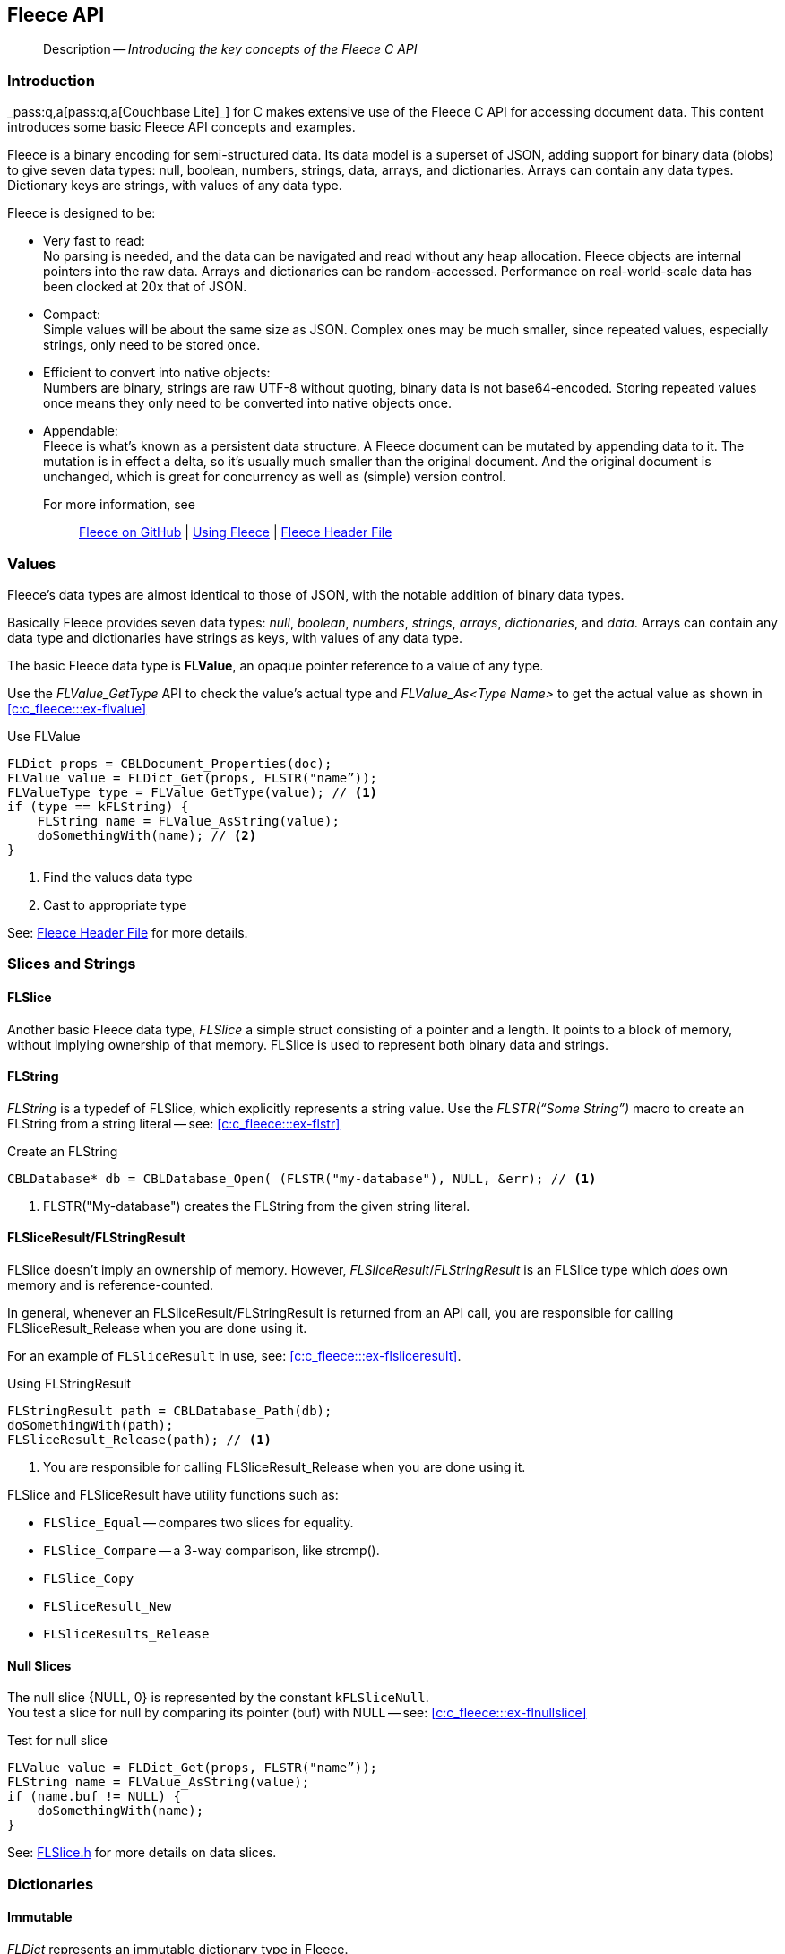 :docname: c_fleece
:page-module: c
:page-relative-src-path: c_fleece.adoc
:page-origin-url: https://github.com/couchbase/docs-couchbase-lite.git
:page-origin-start-path:
:page-origin-refname: antora-assembler-simplification
:page-origin-reftype: branch
:page-origin-refhash: (worktree)
[#c:c_fleece:::]
== Fleece API
:page-status: pass:q,a[{prerelease}]
:page-role:
:description: Introducing the key concepts of the Fleece C API



// BEGIN -- inclusion -- {module-partials}_define_module_attributes.adoc
//  Usage:  Here we define module specific attributes. It is invoked during the compilation of a page,
//          making all attributes available for use on the page.
//  UsedBy: ROOT:partial$_std_cbl_hdr.adoc

//
// CBL-C Maintenance release number
//
//

// VECTOR SEARCH attributes
//


// BEGIN - Set attributes pointing to API references for this module

//
//






// DATABASE module and functions
// Database(im)

// :url-api-method-database-compact: https://docs.couchbase.com/mobile/{major}.{minor}.{maintenance-c}{empty}/couchbase-lite-c/C/html/group__database.html#gaa4b06dcb7427cafeabde8486f5f03f10[CBLDatabase_PerformMaintenance()]




// Begin -- DatabaseConfiguration
// End -- DatabaseConfiguration


// DOCUMENTS






// QUERY RELATED CLASSES and METHODS

// Result Classes and Methods




// Query class and methods





// Expression class and methods
// :url-api-references-query-classes: https://docs.couchbase.com/mobile/{major}.{minor}.{maintenance-c}{empty}/couchbase-lite-c/C/html/group__[Query Class index]


// ArrayFunction class and methods


// Function class and methods
//

// Where class and methods
//
// https://docs.couchbase.com/mobile/{major}.{minor}.{maintenance-c}{empty}/couchbase-lite-c/C/html/group__Where.html
// NOT SET[Where]

// orderby class and methods
//
// https://docs.couchbase.com/mobile/{major}.{minor}.{maintenance-c}{empty}/couchbase-lite-c/C/html/group__OrderBy.html

// GroupBy class and methods
//
// https://docs.couchbase.com/mobile/{major}.{minor}.{maintenance-c}{empty}/couchbase-lite-c/C/html/group__GroupBy.html
// NOT SET[GroupBy]

// URLEndpointConfiguration





















// diag: Env+Module c


// Replicator API










// Note there is a replicator.status property AND
// a ReplicationStatus class/struct --- oh yes, easy to confuse.







// ReplicatorConfiguration API




// Repl Cfg Props







// Begin Replicator Retry Config
// End Replicator Retry Config


// :url-api-prop-replicator-config-ServerCertificateVerificationMode: https://docs.couchbase.com/mobile/{major}.{minor}.{maintenance-c}{empty}/couchbase-lite-c/C/html/struct_c_b_l_replicator_configuration.html#(py)serverCertificateVerificationMode[serverCertificateVerificationMode]

// :url-api-enum-replicator-config-ServerCertificateVerificationMode: https://docs.couchbase.com/mobile/{major}.{minor}.{maintenance-c}{empty}/couchbase-lite-c/C/html/struct_c_b_l_replicator_configuration.html{Enums/ServerCertificateVerificationMode.html[serverCertificateVerificationMode enum]







// CBLPropertyEncryptor gab116a23be8bd24b86349379f370ef60c
// CBLPropertyDecryptor ga24a60a3d6f9816e1d32464cc31a15c0c
// CBLEncryptable gaaf20d661f9684632a005f0a4e52656b3

// Meta API




// BEGIN Logs and logging references
// :url-api-class-logging: https://docs.couchbase.com/mobile/{major}.{minor}.{maintenance-c}{empty}/couchbase-lite-c/C/htmlLogging.html[CBLLogging classes]







// END  Logs and logging references

// End define module specific attributes

// BEGIN::module page attributes
// :snippet-p2psync-ws: {snippets-p2psync-ws--c}
// END::Local page attributes



[abstract]
--
Description -- _{description}_ +
--

[discrete#c:c_fleece:::introduction]
=== Introduction

pass:q,a[_pass:q,a[pass:q,a[Couchbase{nbsp}Lite]]_] for C makes extensive use of the Fleece C API for accessing document data.
This content introduces some basic Fleece API concepts and examples.

Fleece is a binary encoding for semi-structured data.
Its data model is a superset of JSON, adding support for binary data (blobs) to give seven data types: null, boolean, numbers, strings, data, arrays, and dictionaries.
Arrays can contain any data types.
Dictionary keys are strings, with values of any data type.

Fleece is designed to be:

* Very fast to read: +
No parsing is needed, and the data can be navigated and read without any heap allocation.
Fleece objects are internal pointers into the raw data.
Arrays and dictionaries can be random-accessed.
Performance on real-world-scale data has been clocked at 20x that of JSON.
* Compact: +
Simple values will be about the same size as JSON.
Complex ones may be much smaller, since repeated values, especially strings, only need to be stored once.
* Efficient to convert into native objects: +
Numbers are binary, strings are raw UTF-8 without quoting, binary data is not base64-encoded.
Storing repeated values once means they only need to be converted into native objects once.
* Appendable: +
Fleece is what's known as a persistent data structure.
A Fleece document can be mutated by appending data to it.
The mutation is in effect a delta, so it's usually much smaller than the original document.
And the original document is unchanged, which is great for concurrency as well as (simple) version control.

For more information, see::
https://github.com/couchbaselabs/fleece[Fleece on GitHub] |
https://github.com/couchbaselabs/fleece/wiki/Using-Fleece[Using Fleece] |
https://github.com/couchbaselabs/fleece/blob/master/API/fleece/Fleece.h[Fleece Header File]


[discrete#c:c_fleece:::values]
=== Values

Fleece’s data types are almost identical to those of JSON, with the notable addition of binary data types.

Basically Fleece provides seven data types: _null_, _boolean_, _numbers_, _strings_, _arrays_, _dictionaries_, and _data_.
Arrays can contain any data type and dictionaries have strings as keys, with values of any data type.

The basic Fleece data type is *FLValue*, an opaque pointer reference to a value of any type.

Use the _FLValue_GetType_ API to check the value's actual type and _FLValue_As<Type Name>_ to get the actual value as shown in <<c:c_fleece:::ex-flvalue>>

.Use FLValue
[#ex-flvalue]
[sourc#c:c_fleece:::ex-flvaluee,c, subs="attributes+, macros+"}]
----
FLDict props = CBLDocument_Properties(doc);
FLValue value = FLDict_Get(props, FLSTR("name”));
FLValueType type = FLValue_GetType(value); // <.>
if (type == kFLString) {
    FLString name = FLValue_AsString(value);
    doSomethingWith(name); // <.>
}

----
<.> Find the values data type
<.> Cast to appropriate type

See: https://github.com/couchbaselabs/fleece/blob/master/API/fleece/Fleece.h[Fleece Header File] for more details.


[discrete#c:c_fleece:::slices-and-strings]
=== Slices and Strings

[discrete#c:c_fleece:::flslice]
==== FLSlice
Another basic Fleece data type, _FLSlice_ a simple struct consisting of a pointer and a length.
It points to a block of memory, without implying ownership of that memory.
FLSlice is used to represent both binary data and strings.

[discrete#c:c_fleece:::flstring]
==== FLString
_FLString_ is a typedef of FLSlice, which explicitly represents a string value.
Use the _FLSTR(“Some String”)_ macro to create an FLString from a string literal -- see: <<c:c_fleece:::ex-flstr>>


.Create an FLString
[#ex-flstr]
[sourc#c:c_fleece:::ex-flstre,c, subs="attributes+, macros+"}]
----

CBLDatabase* db = CBLDatabase_Open( (FLSTR("my-database"), NULL, &err); // <.>

----
<.> FLSTR("My-database") creates the FLString from the given string literal.


[discrete#c:c_fleece:::flsliceresultflstringresult]
==== FLSliceResult/FLStringResult

FLSlice doesn’t imply an ownership of memory.
However, _FLSliceResult_/_FLStringResult_ is an FLSlice type which _does_ own memory and is reference-counted. +

In general, whenever an FLSliceResult/FLStringResult is returned from an API call, you are responsible for calling FLSliceResult_Release when you are done using it.

For an example of `FLSliceResult` in use, see: <<c:c_fleece:::ex-flsliceresult>>.

[#ex-flsliceresult]
.Using FLStringResult
[sourc#c:c_fleece:::ex-flsliceresulte,c, subs="attributes+, macros+"}]
----

FLStringResult path = CBLDatabase_Path(db);
doSomethingWith(path);
FLSliceResult_Release(path); // <.>

----
<.> You are responsible for calling FLSliceResult_Release when you are done using it.


FLSlice and FLSliceResult have utility functions such as:

* `FLSlice_Equal` -- compares two slices for equality.
* `FLSlice_Compare` -- a 3-way comparison, like strcmp().
* `FLSlice_Copy`
* `FLSliceResult_New`
* `FLSliceResults_Release`


[discrete#c:c_fleece:::null-slices]
==== Null Slices
The null slice {NULL, 0} is represented by the constant `kFLSliceNull`. +
You test a slice for null by comparing its pointer (buf) with NULL -- see: <<c:c_fleece:::ex-flnullslice>>

[#ex-flnullslice]
.Test for null slice
[sourc#c:c_fleece:::ex-flnullslicee,c, subs="attributes+, macros+"}]
----
FLValue value = FLDict_Get(props, FLSTR("name”));
FLString name = FLValue_AsString(value);
if (name.buf != NULL) {
    doSomethingWith(name);
}
----


See: https://github.com/couchbaselabs/fleece/blob/master/API/fleece/FLSlice.h[FLSlice.h] for more details on data slices.


[discrete#c:c_fleece:::dictionaries]
=== Dictionaries

[discrete#c:c_fleece:::immutable]
==== Immutable
_FLDict_ represents an immutable dictionary type in Fleece. +
To access a value with a string key from a dictionary, use FLDict_Get -- as shown in: <<c:c_fleece:::ex-flget>>.

[#ex-flget]
.Get dictionary value
[sourc#c:c_fleece:::ex-flgete,c, subs="attributes+, macros+"}]
----

FLDict props = CBLDocument_Properties(doc);
FLValue value = FLDict_Get(props, FLSTR("name”));
doSomethingWith(value);

----


To iterate through each key-value pair in the dictionary, use _FLDictIterator_, as shown in: <<c:c_fleece:::ex-fliterator>>

[#ex-fliterator]
.Iterate key-value pairs in dictionary
[sourc#c:c_fleece:::ex-fliteratore,c, subs="attributes+, macros+"}]
----

FLDictIterator iter;
FLDictIterator_Begin(myDict, &iter);
FLValue value;
while (NULL != (value = FLDictIterator_GetValue(&iter))) {
    FLString key = FLDictIterator_GetKeyString(&iter);
    doSomethingWith(key, value);
    FLDictIterator_Next(&iter);
}
----


[discrete#c:c_fleece:::mutable]
==== Mutable

*FLMutableDictionary* is a mutable dictionary type that allows editing.

To create a new mutable dictionary, use FLMutableDict_New() -- see: <<c:c_fleece:::ex-flmutabledict-new>>.

[#ex-flmutabledict-new]
.Set dictionary value
[sourc#c:c_fleece:::ex-flmutabledict-newe,c, subs="attributes+, macros+"}]
----
FLMutableDict myDict = FLMutableDict_New()
FLMutableDict_SetString(myDict, FLSTR(“name”), FLSTR(“John Doe”));
doSomethingWith(myDict);
FLMutableDict_Release(myDict); // <.>
----
<.> don't forget to release resources once you have finished with them


[discrete#c:c_fleece:::lbl-fleece-arrays]
=== Arrays

[discrete#c:c_fleece:::immutable-2]
==== Immutable
_FLArray_ represents an immutable array type in Fleece. +
use _FLArray_Count_ and _FLArray_Get_ respectively, to get the numbers of values in an array and to get a value using with an index -- as shown in <<c:c_fleece:::ex-flarray-get>>.

[#ex-flarray-get]
.Use arrays
[sourc#c:c_fleece:::ex-flarray-gete,c, subs="attributes+, macros+"}]
----
int count = FLArray_Count(myArray);
if (count > 0) {
    FLValue value = FLArray_Get(myArray, 0);
    doSomethingWith(value);
}

----


Use _FLArrayIterator_ to iterate through arrays, as shown in : <<c:c_fleece:::ex-array-iteration>>.

[#ex-array-iteration]
.Array iteration
// Iterate through the array
[sourc#c:c_fleece:::ex-array-iteratione,c, subs="attributes+, macros+"}]
----
FLArrayIterator iter;
FLArrayIterator_Begin(myArray, &iter);
FLValue value;
while (NULL != (value = FLArrayIterator_GetValue(&iter))) {
    doSomethingWith(value);
    FLArrayIterator_Next(&iter);
}

----

[discrete#c:c_fleece:::mutable-2]
==== Mutable

_FLMutableArray_ is a mutable array type that allows editing. +

To create a new mutable array, use _FLMutableArray_New_.

To append a value into the array, use _FLMutableArray_Append<Type Name>_.

[#ex-flmutable-array-append]
.Append values to array
[sourc#c:c_fleece:::ex-flmutable-array-appende,c, subs="attributes+, macros+"}]
----
FLMutableArray myArray = FLMutableArray_New();
FLMutableArray_AppendString(myArray, FLSTR(“String 1”));
FLMutableArray_AppendString(myArray, FLSTR(“String 2”)); // <.>
doSomethingWith(myArray);
FLMutableArray_Release(myArray)
----
<.> To set a value at a specific array index, use FLMutableArraySet<Type Name>.


[discrete#c:c_fleece:::json-support]
=== JSON Support

Fleece provides a JSON utility that allows you to parse JSON string into Fleece or generate JSON from Fleece.

[discrete#c:c_fleece:::parsing-json]
==== Parsing JSON
Use *FLDoc_FromJSON* to convert JSON Dictionary or Array into Fleece Dictionary or Array.

[#ex-json-parse]
.Parse JSON data to Fleece
[sourc#c:c_fleece:::ex-json-parsee,c, subs="attributes+, macros+"}]
----
FLError error;
FLDoc doc = FLDoc_FromJSON(jsonString, &error);
if (doc) {
    FLValue value = FLDoc_GetRoot(doc);
    FLDict dict = FLValue_AsDict(value);
    doSomethingWith(dict);
}
FLDoc_Release(doc);
----

[discrete#c:c_fleece:::generating-json]
==== Generating JSON
Use FLValue_ToJSON to convert FLValue into JSON string

[#ex-json-from-fleese]
.Convert to JSON
[sourc#c:c_fleece:::ex-json-from-fleesee,c, subs="attributes+, macros+"}]
----
FLDict props = CBLDocument_Properties(doc);
FLStringResult jsonString = FLValue_ToJSON((FLValue) props);
doSomethingWith(jsonString);
FLSliceResult_Release(jsonString);
----



[discrete#c:c_fleece:::memory-management]
=== Memory Management
In general, Mutable objects are _reference counted_: with MutableArray and Mutable Dictionary each having  _retain_ and _release_ functions. +
The lifespan of Immutable objects is the same as that of the memory block from which they are parsed.
They cannot be individually released or retained.

For more see: +
https://github.com/couchbaselabs/fleece/wiki/Using-Fleece#5-memory-management[Fleece Mememory Management] |
https://github.com/couchbaselabs/fleece/wiki/Advanced-Fleece#for-memory-management[Advanced Fleece Mememory Management]



// :param-add3-title: {empty}
// :param-reference: reference-p2psync


[discrete#c:c_fleece:::related-content]
=== Related Content
++++
<div class="card-row three-column-row">
++++

[.column]
==== {empty}
.How to . . .
* xref:c:gs-prereqs.adoc[Prerequisites]
* xref:c:gs-install.adoc[Install]
* xref:c:gs-build.adoc[Build and Run]


.

[discrete.colum#c:c_fleece:::-2n]
==== {empty}
.Learn more . . .
* xref:c:database.adoc[Databases]
* xref:c:document.adoc[Documents]
* xref:c:blob.adoc[Blobs]
* xref:c:replication.adoc[Remote Sync Gateway]
* xref:c:conflict.adoc[Handling Data Conflicts]

.


[.column]
// [.content]
[discrete#c:c_fleece:::-3]
==== {empty}
.Dive Deeper . . .
//* Community
https://forums.couchbase.com/c/mobile/14[Mobile Forum] |
https://blog.couchbase.com/[Blog] |
https://docs.couchbase.com/tutorials/[Tutorials]


.



++++
</div>
++++


